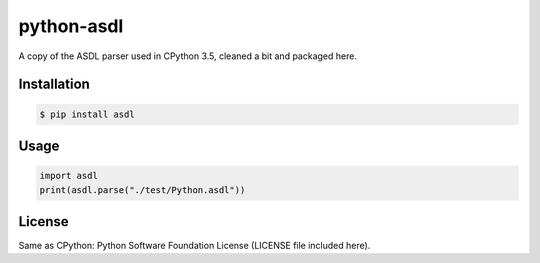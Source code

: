 python-asdl
=================

.. image:: https://travis-ci.org/fpoli/python-asdl.svg?branch=master
    :target: https://travis-ci.org/fpoli/python-asdl

A copy of the ASDL parser used in CPython 3.5, cleaned a bit and packaged here.


Installation
------------

.. code-block:: bash

    $ pip install asdl


Usage
-----

.. code-block:: python

    import asdl
    print(asdl.parse("./test/Python.asdl"))


License
-------

Same as CPython: Python Software Foundation License (LICENSE file included
here).
